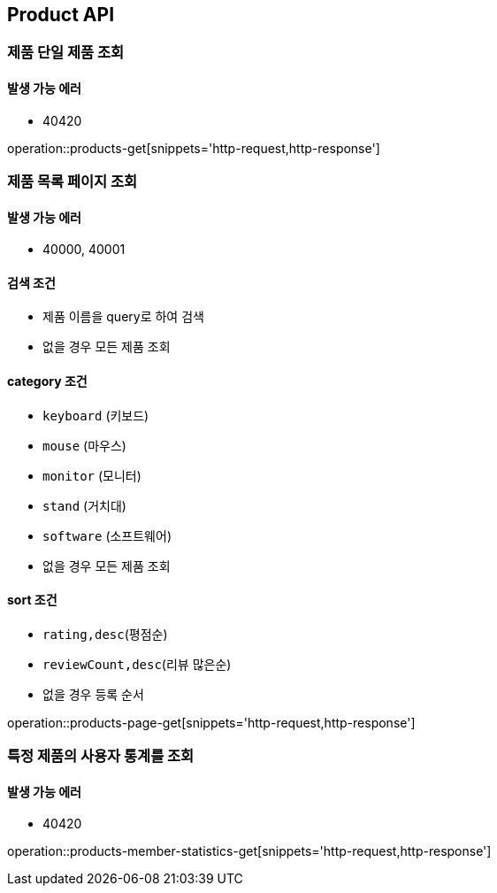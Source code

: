 [[Product]]
== Product API

=== 제품 단일 제품 조회

==== 발생 가능 에러

- 40420

operation::products-get[snippets='http-request,http-response']

=== 제품 목록 페이지 조회

==== 발생 가능 에러

- 40000, 40001

==== 검색 조건

- 제품 이름을 query로 하여 검색
- 없을 경우 모든 제품 조회

==== category 조건

- `keyboard` (키보드)
- `mouse` (마우스)
- `monitor` (모니터)
- `stand` (거치대)
- `software` (소프트웨어)
- 없을 경우 모든 제품 조회

==== sort 조건

- `rating,desc`(평점순)
- `reviewCount,desc`(리뷰 많은순)
- 없을 경우 등록 순서

operation::products-page-get[snippets='http-request,http-response']

=== 특정 제품의 사용자 통계를 조회

==== 발생 가능 에러

- 40420

operation::products-member-statistics-get[snippets='http-request,http-response']

